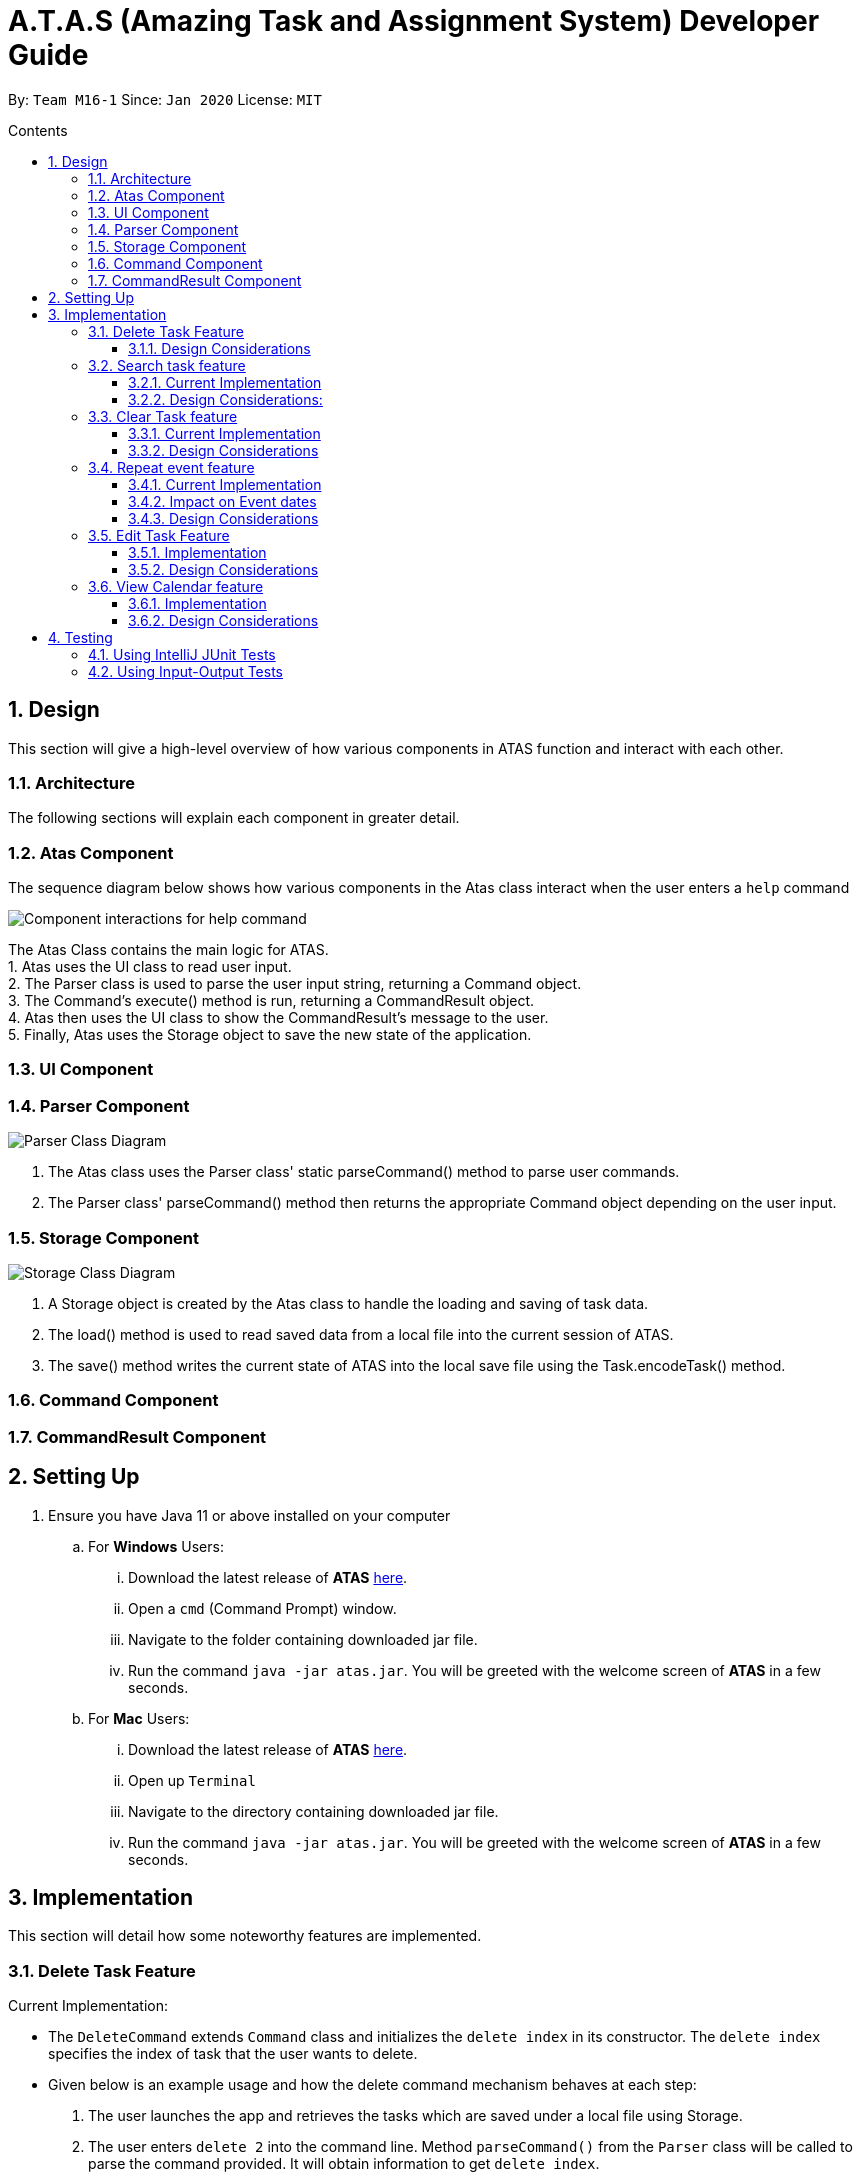 = A.T.A.S (Amazing Task and Assignment System) Developer Guide
:site-section: UserGuide
:toc:
:toclevels: 4
:toc-title: Contents
:toc-placement: preamble
:sectnums:
:imagesDir: images
:stylesDir: stylesheets
:xrefstyle: full
:experimental:
ifdef::env-github[]
:tip-caption: :bulb:
:note-caption: :information_source:
:warning-caption: :warning:
endif::[]

By: `Team M16-1` Since: `Jan 2020` License: `MIT`

== Design
This section will give a high-level overview of how various components in ATAS function and interact with each other.

=== Architecture
The following sections will explain each component in greater detail.

=== Atas Component

The sequence diagram below shows how various components in the Atas class interact when the user enters a `help` command +

image::Atas help command sequence diagram v2.PNG[Component interactions for help command]

The Atas Class contains the main logic for ATAS. +
1. Atas uses the UI class to read user input. +
2. The Parser class is used to parse the user input string, returning a Command object. +
3. The Command's execute() method is run, returning a CommandResult object. +
4. Atas then uses the UI class to show the CommandResult's message to the user. +
5. Finally, Atas uses the Storage object to save the new state of the application.


=== UI Component

=== Parser Component
image::parser class diagram v1.PNG[Parser Class Diagram]
1. The Atas class uses the Parser class' static parseCommand() method to parse user commands. +
2. The Parser class' parseCommand() method then returns the appropriate Command object depending on the user input.

=== Storage Component
image::storage.PNG[Storage Class Diagram]
1. A Storage object is created by the Atas class to handle the loading and saving of task data.
2. The load() method is used to read saved data from a local file into the current session of ATAS.
3. The save() method writes the current state of ATAS into the local save file using the Task.encodeTask() method.

=== Command Component

=== CommandResult Component

== Setting Up

. Ensure you have Java 11 or above installed on your computer
.. For *Windows* Users:
... Download the latest release of *ATAS* https://github.com/AY1920S2-CS2113T-M16-1/tp/releases[here].
... Open a `cmd` (Command Prompt) window.
... Navigate to the folder containing downloaded jar file.
... Run the command `java -jar atas.jar`. You will be greeted with the welcome screen of *ATAS* in a few seconds.

.. For *Mac* Users:
... Download the latest release of *ATAS* https://github.com/AY1920S2-CS2113T-M16-1/tp/releases[here].
... Open up `Terminal`
... Navigate to the directory containing downloaded jar file.
... Run the command `java -jar atas.jar`. You will be greeted with the welcome screen of *ATAS* in a few seconds.

== Implementation
This section will detail how some noteworthy features are implemented.

=== Delete Task Feature

Current Implementation: +

* The `DeleteCommand` extends `Command` class and initializes the `delete index` in its constructor. The `delete index`
specifies the index of task that the user wants to delete.

* Given below is an example usage and how the delete command mechanism behaves at each step:
. The user launches the app and retrieves the tasks which are saved under a local file using Storage.
. The user enters `delete 2` into the command line. Method `parseCommand()` from the `Parser` class will be called to parse the command
provided. It will obtain information to get `delete index`.
** If `IndexOutOfBoundsException` or `NumberFormatException` is caught, a new `IncorrectCommand` class will be called to
print the respective error messages
. A new instance of `DeleteCommand` with `delete index` initialized will be created. The `execute` method of
`DeleteCommand` will then be called.
. `execute` command will then do 2 things :
** If there are no tasks in the existing task list, it will initialize a new `CommandResult` class that prints out an error
message indicating an empty task list
** If there are tasks in the existing task list, the `DeleteCommand` class will call the `deleteTask()` method from the
`TaskList` class to delete the task, based on the index. At the end of the execution, the `DeleteCommand` class will
initialize a new `CommandResult` class that prints out the success message for task deletion.

** The following sequence diagram summarizes how delete command operation works: +

image::delete.png[delete task]

==== Design Considerations
* Calling `remove()` method in `deleteTask()` command of `TaskList` method instead of calling `remove()` method within
the `execute` method of the `DeleteCommand` class
** Pros: Easier implementation for other classes that requires the same use.
** Cons: Increased coupling amongst classes, which makes it harder for testing.
** Rationale: We decided to implement it in such a way because we feel that the effects of increased coupling in such a
case is minimal and testing for related classes and methods are not affected much. Furthermore, such implementation also
allows us to keep all the related commands to the list of tasks within a class which keeps our code cleaner.

=== Search task feature
==== Current Implementation
* The `Search task feature` is currently implemented in both `SearchCommand` class and `SearchdCommand` class. Both
classes inherits from the `Command` class.
** `SearchCommand` initializes the `taskType` to check which tasks the search function to search from and `searchParam`
to get the search query that the user inputs.
** Similar to the `SearchCommand`, `SearchdCommand` initializes `taskType` to check the tasks that the search function has to search
through and `searchParam` to get the search query that the user inputs. It also has a `date` parameter to check the date
that the users wants to search from

* Given below is an example usage of the `Search` command: +
. The user launches the app and retrieves the tasks that are saved under a local file using Storage.
. The user enters `search t\{TASK TYPE} n\{SEARCH QUERY}` into the command line. Method `parseCommand()` from the
`Parser` class will be called to parse the command provided.
. A new instance of `SearchCommand` with the `taskType` and `searchParam` initialized will be created,
** If there are no tasks in the existing task list, it will initialize a new `CommandResult` class that prints out an error
message, indicating an empty task list
** If there are tasks in the existing task list, it will call the `getSearchQueryAllTasks` or `getSearchQueryAssignments`
or `getSearchQueryEvents` respectively and initialize a new `CommandResult` class of the results.

* Given below is an example usage of the `Searchd` command: +
. The user launches the app and retrieves the tasks that are saved under a local file using Storage.
. The user enters `searchd t\{TASK TYPE} n\{SEARCH QUERY} d\{DATE}` into the command line. Method `parseCommand()` from the
`Parser` class will be called to parse the command provided.
. A new instance of `SearchCommand` with the `taskType` and `searchParam` and `date` initialized will be created,
** If there are no tasks in the existing task list, it will initialize a new `CommandResult` class that prints out an error
message, indicating an empty task list
** If there are tasks in the existing task list, it will call the `getSearchQueryAllTasks` or `getSearchQueryAssignments`
or `getSearchQueryEvents` respectively and initialize a new `CommandResult` class of the results.

==== Design Considerations:
* Creating 2 separate classes for `SearchCommand` and `SearchdCommand`
** Rationale: +
To create 2 separate commands so that users can filter their search query more easily.
** Alternatives considered: +
1. Use a `Search` class that implements both functions of `SearchCommand` and `SearchdCommand`
*** Pros: Reduced coupling. Improved code structure.
*** Cons: More difficult to implement
2. Create another `SearchdCommand` within the `Parser` class that does the same operations as the `SearchdCommand`.
*** Pros: Easier to implement.
*** Cons: Makes the code for `Parser` unnecessarily long. Makes the code less OOP.

=== Clear Task feature
==== Current Implementation
* The `clearCommand` inherits from the `Command` class and initializes the `clearParam` to check which clear function
has to be executed

* Given below is an example usage of `clear all` command:
. The user launches the app and retrieves the tasks which are saved under a local file using Storage.
. The user enters `clear all` into the command line. Method `parseCommand()` from the `Parser` class will be called to
parse the command provided.
. A new instance of `ClearCommand` with `clearParam` initialized will be created. The `execute` method of
`DeleteCommand` will then be called.
. The `execute` command will then call the `clearAll()` method in the `clearCommand` class :
** If there are no tasks in the existing task list, it will initialize a new `CommandResult` class that prints out an error
message indicating an empty task list
** If there are tasks in the existing task list, it will call the `clearList()` method from the `TaskList` class to clear the
existing taskList

* Given below is an example usage of `clear done` command:
. The user launches the app and retrieves the tasks which are saved under a local file using Storage.
. The user enters `clear all` into the command line. Method `parseCommand()` from the `Parser` class will be called to
parse the command provided.
. A new instance of `ClearCommand` with `clearParam` initialized will be created. The `execute` method of
`DeleteCommand` will then be called.
. The `execute` command will then call the `clearDone()` method in the `clearCommand` class :
** If there are no tasks in the existing task list, it will initialize a new `CommandResult` class that prints out an error
message indicating an empty task list
** If there are tasks in the existing task list, it will call the `clearDone()` method that will call the `deleteAllDone()`
method in the `taskList` class

** The following sequence diagram summarizes how delete command operation works: +

image::clear.png[clear command]

==== Design Considerations
* Creating another `clear done` command instead of just 1 `clear` command
** Rationale: +
Considering that our target audience are students, we feel that it might be inconvenient for the students to delete each
completed one by one, just to reduce the number of tasks that is being displayed during `list` command.
** Alternative considered: +
1. Delete the task once it has been marked as completed
*** pros: Easier to implement and improved code readability
*** cons: User may want to refer back to completed tasks for reference in the future and may not want to delete the
completed task
2. Instead of deleting the completed tasks, we can choose to only list commands that have been completed
*** pros: Easier to implement and improved code readability
*** cons: ArrayList will be filled up with unnecessary tasks that could have been removed. This might affect the
time complexity of future addition or searching operations on the ArrayList.

=== Repeat event feature
==== Current Implementation
* The `RepeatCommand` class extends `Command` class and initializes 3 values within a specified `Event` object which are stated below.
This will flag the given event as repeating, allowing other features to be able to catch and perform relevant desired behaviours.
. `Boolean isRepeat` variable: Set to true, marking the event as a repeating event.
. `int numOfPeriod` variable: Set to the given value that states the frequency which typeOfPeriod will repeat at.
. `String typeOfPeriod` variable: Set to d (days), w (weeks), m (months) or y (years) to indicate how often it will repeat.

* Given below is an example usage scenario and how the repeat command mechanism behaves at each step.
. The user launches the app and retrieves the tasks which are saved under a local file using Storage.
. He/She enters `repeat id/2 p/1w` into the command line. Method `parseCommand()` from `Parser` will be called to parse the command
provided. It will obtain the information to get integers `eventID`, `numOfPeriod` and also String `typeOfPeriod`.
. A new instance of RepeatCommand with `eventID`, `numOfPeriod` and `typeOfPeriod` initialized will be created. The `execute` method of
`repeatCommand` will then be called.
. `execute` command will do 3 things after it calls `getTask` method from `TaskList` class to get the user input task.
** It will check if the `eventID` provided refers to a valid `Event` task.
** It will then check if `numOfPeriod` equals to 0. In which case, it will be setting the event to not repeat by calling `setNoRepeat`
method from `Event` class.
*** `setNoRepeat` method will reinitialize the 3 variables (`isRepeat`, `numOfPeriod`, `typeOfPeriod`) to `false`, `0` and `null` respectively.
** If it is not 0, it will set the event to repeating by calling `setRepeat` method from `Event` class.
*** `setRepeat` method will initialize the 3 variables (`isRepeat`, `numOfPeriod`, `typeOfPeriod`) to the respective values given by
user. In this example, they will be set to `true`, `1` and `w` respectively.
. After `execute` command is done, it will return a new `ResultCommand` class with a string containing the result of the execution.
This string will be printed by calling `showToUser` method in the `Ui` class. Then the event will be saved into local file by calling
`trySaveTaskList` method from `Storage` class.

* The following sequence diagram summarizes how repeat command operation works: +

image::RepeatCommand_UML.png[Repeat Command Sequence Diagram]

==== Impact on Event dates
* With the implementation in mind, every time the app is launched, after `load` method in `Storage` class is called, the app will call a
method `updateEventDate` which will iterate through every task in the list  and calls `updateDate` method from `Event` class if the task
is a repeating event and its date is in the past.

==== Design Considerations
* Allowing only tasks that are `Event` to be repeated
** Rationale: +
We feel that given the context of University Students, it makes little sense for most assignments to repeat. However, it makes sense for
 events to repeat since many events actually occur on a regular basis.
** Alternative considered: +
1. Allowing all tasks to be repeatable.
*** Pros: Allow more flexibility for the user to set which tasks they want to repeat, regardless of task type.
*** Cons: Memory wastage as additional variables are set for repeating tasks and in the case of minimal assignments requiring to be
repeated, these spaces are wasted.

* Allowing event to repeat for any amount of period by using `numOfPeriod` and `typeOfPeriod` (d, w, m ,y)
** Rationale: +
It provides great flexibility in allowing an event to repeat for any specified frequency. For example, some classes occur every 2 weeks.
Some events may happen every 10 days or any x amount of period.
** Alternative considered: +
1. Removing `numOfPeriod` and fixing it to just 4 types of recurrence.
*** Pros: It would simply usability and implementation since there will only be 4 options to choose from.
*** Cons: It would reduce the usability for the 2 examples provided above as users would not be able to make events repeat every 2 weeks
or 10 days, forcing them to have to manually type in the same event for as many times as it will occur if they wish to still keep track
of that event.

* Keeping repeated event as a single entity within the list and not repeatedly add new events of a newer date when repeat command is used.
** Rationale: +
It allows the repeated events to be removed or to stop repeating with ease as it remains a single entity and not multiple events,
improving the user's usability.
** Alternative considered: +
1. Repeatedly add new events with changes in dates for a fixed amount when repeat command is used.
*** Pros: It will be simpler to implement and test if repeating events can be treated like any other events as coupling is lower.
*** Cons: Deleting a repeating event would be difficult as there would be multiple entries to delete. It will also flood the tasklist of
the user and increase the file size of the local storage that stores the tasklist.

=== Edit Task Feature
==== Implementation
The `EditCommand` class extends the `Command` class by provided functions to edit specific tasks in the list of
*ATAS*.

Given below is an example usage scenario and how the `EditCommand` class behaves at each step/

*Step 1* +
The user types in `edit 1`. The `parseCommand` method of the `Parser` class is called to obtain `edit` which is the type
of command the user is entering.

[WARNING]
An `IncorrectCommand` class will be returned and an `UNKNOWN_COMMAND_ERROR` string from the `Messages` class will be passed
into the constructor of that class if the command supplied was invalid.

*Step 2* +
The `parseCommand` method subsequently calls the  `prepareEditCommand` method inside the same `Parser` class. This method
splits the `fullCommand` string parameters into 2 tokens. The integer `1` will be obtained as the *Index* of the task
specified in the list. This method returns a new instance `EditCommand` class, passing the integer `1` as the parameter.

[WARNING]
An `IncorrectCommand` class will be returned and a `NUM_FORMAT_ERROR` string from the `Messages` class will be passed
into the constructor of that class if the number supplied was not an *integer*. +
An `IncorrectCommand` class will be returned and a `INCORRECT_ARGUMENT_ERROR` string from the `Messages` class will be passed
into the constructor of that class if there are no task index supplied by the user. +

*Step 3* +
A new instance of `EditCommand` class is returned to the main method of *ATAS* with paremter `1` as described above.
The execute method of the `EditCommand` class is now called.

*Step 4* +
The `execute` method in the `EditCommand` class first gets an input from the user on the details of the edited task.

[TIP]
Assignment Command Format: `assignment n/[NAME] m/[MODULE] d/DD/MM/YY HHmm c/[COMMENtS]`
Event Command Format: `event n/[NAME] l/[LOCATION] d/DD/MM/YY HHmm - HHmm c/[COMMENTS]`

*Step 5* +
If the user supplies an `assignment` command, the `editAssignment` method will be invoked. This method extracts the
`assignmentName`, `moduleName`, `dateTime` and `comments` string to return a new instance of an  `Assignment` class. +

If the user supplies an `event` command, the `editEvent` method will be invoked. This method extracts the
`eventName`, `location`, `startDateTime`, `endDateTime` and `comments` string to return a new instance of an `Event` class.

*Step 6* +
This new instanced class (either `Assignment` or `Event`) will be passed into the method `editTask` of the `TaskList` class.
The `editTask` method of the `TaskList` class uses Java's `ArrayList` `set` method to replace the task.

*Step 7* +
Finally, a `CommandResult` class is returned with `EDIT_SUCCESS_MESSAGE` passed as the parameter to the constructor of
that class.

==== Design Considerations
* Placing invocation of new `assignment` and `event` class in `editCommand` class
** Rationale: +
The `execute` method of `editCommand` class has to use the `Ui` class parsed as one of the parameters to get input from
user on new details of the task. The new input captured will be then passed to the `editAssignment` or `editEvent` method
in the `editCommand` class.

** Alternatives Considered: +
The `editAssignment` and `editEvent` methods can be placed in the `Parser` class and called in the `prepareEditCommand`
method of that class.


* Using Java `ArrayList` `set` method
** Rationale: +
When a task is selected to be edited, it is logical for the index of the task to not change as the task is being edited.
Therefore, the `set` method of `ArrayList` is used to replace the edited task with the old task.

** Alternatives Considered: +
Use the available `add` and `delete` methods, the new task is added into the list and the old task is deleted. However,
this is not chosen as it is not intuitive for the user's task index to shift after editing the task.


=== View Calendar feature

[[calendar]]
.Sample output of Calendar Command
image::calendar2.png[]

==== Implementation
The `CalendarCommand` class extends `Command` with methods to implement the necessary pre-processing to display an overview of tasks in the given date.
The following sequence diagram outlines an example execution of `CalendarCommand` when it is called and the interaction it has with the relevant components.

.Interaction of CalendarCommand and the various major components
image::calendar-diagram.png[]

In particular, the below diagram shows the explicit execution flow that `CalendarCommand` takes.

.Explicit execution flow of CalendarCommand
image::addMonthlyCalendar.png[]

The following outlines the step by step execution of the above sequence diagram.

*Step 1* +
The users enters the command `calendar d/05/05/20`. This is captured by the `Ui` component and is subsequently parsed by the `Parser` component that the main component calls.

*Step 2* +
The `Parser` will construct a `CalendarCommand` object with the LocalDate provided by the user input.

[NOTE]
An `IncorrectCommand` object will be constructed with its specific error message instead according to the error encountered.
This can be in the form of no arguments provided or parser fails to parse the date provided.

*Step 3* +
The `execute` method in the `CalendarCommand` is then called by the `Atas` component.

The method manages all pre-processing to get the details needed to formulate the calendar. Details include details of Tasks that falls within the given month and the details of the month itself.
*The pre-processing work is listed in chronological order below:* +

* Calibrates an instance of Calendar of the Java.util class with the provided LocalDate and obtain all necessary information about the Calendar month.
* Obtains all `Task` details that falls within the range of the month. This is performed through calling the `getTasksByRange` of the `TaskList` component.
* Duplicates all `Repeat Task` that is returned from the method above to obtain an ArrayList of all `Tasks` that exist within the month.
* Appends the `Calendar` title and legend to the resultant String that contains the calendar view.
** This is done through separate method calls to `addCalendarTitle` and `addCalendarLegend` respectively.
* Appends the main body of the `Calendar` according to the ArrayList of `Task` obtained earlier through a method call to `addCalendarBody`.
* Constructs a `CommandResult` object with the resultant String that contains the calendar view and returns this object.

[NOTE]
Since an `Event` can be set to repeat, but is stored within the `TaskList` as a single `Task` object, duplicating a repeat `Event` allows us to obtain the full list of `Tasks` that might occur within the month as separate Task. The decision is further explained in the design considerations subsection.

*Step 4* +
The `CommandResult` object is subsequently passed to `Ui` component which obtains and prints the Calendar view by calling `showToUser` method of the `Ui` component.

==== Design Considerations
* Duplicating Tasks instead of keeping the a Repeat `Event` as a single entity like how it is stored.
** Rationale: +
By duplicating the repeating `Event`, it allows better abstraction by removing the need to constantly differentiate between normal `Tasks` and repeating `Task`
during the construction of the final Calendar View. The current implementation allows `addCalendarBody` method to obtain all possible `Tasks`, with repeating `Event` stored as a separate `Task` within the ArrayList of `Tasks`.
Each `Task` can be removed from the ArrayList after it has been printed which makes the task simpler.
** Alternatives considered: +
Allowing `TaskList` to accept `Task` with duplicated details. However, this will in turn further complicate design when performing other features that deal with singular tasks such as `delete`, `search`, `mark done`.

* Truncation of Task details instead of extending column size
** Rationale: +
This keeps the calendar compact such that the command line application can be viewed as a smaller window as opposed to the taking up the entire screen.
Since row size is also extendable, extending column size independently from row size will destroy the integrity of a traditional calendar box view.
** Also, there are other features that can be used in conjunction with the Calendar to allow user to obtain more information of the task such as `SearchCommand` and `ListCommand`.
** Alternative considered: +
Wrapping of tasks details to display the full detail of tasks. This is not feasible as this further increases the need for number of rows.
As mentioned, we would like to keep the integrity and view of a traditional calendar and this does the opposite of that.

* Limiting the number of Tasks that is able to be displayed for a particular calendar date
** Rationale: +
Limiting the number of task might misrepresent the list of `Task` a user has for any particular date if there are more tasks than available slots on the calendar date.
To solve the issue of misrepresentation, we decided to replace the last `Task` slot of each Calendar date with an indicator to indicate there are tasks not shown if there are indeed tasks left out
due to the constraints that is the lack of Calendar rows.
** Alternative considered: +
Expanding number of Calendar rows. This will require the need to increase the number of Calendar Columns to preserve the integrity of a traditional calendar view.
However, this also is infeasible as our goal is to keep the calendar compact such that it does not need to fill the screen.

== Testing
=== Using IntelliJ JUnit Tests
* To run all test, right-click on `src/test/java` folder and choose `Run 'All Tests'`
* For individual tests, you can right-click on the test *package*, *class* or a single test and choose `Run 'TEST'`

=== Using Input-Output Tests
*  Navigate to the `text-ui-test` folder and run the runtest (.bat/.sh) script.